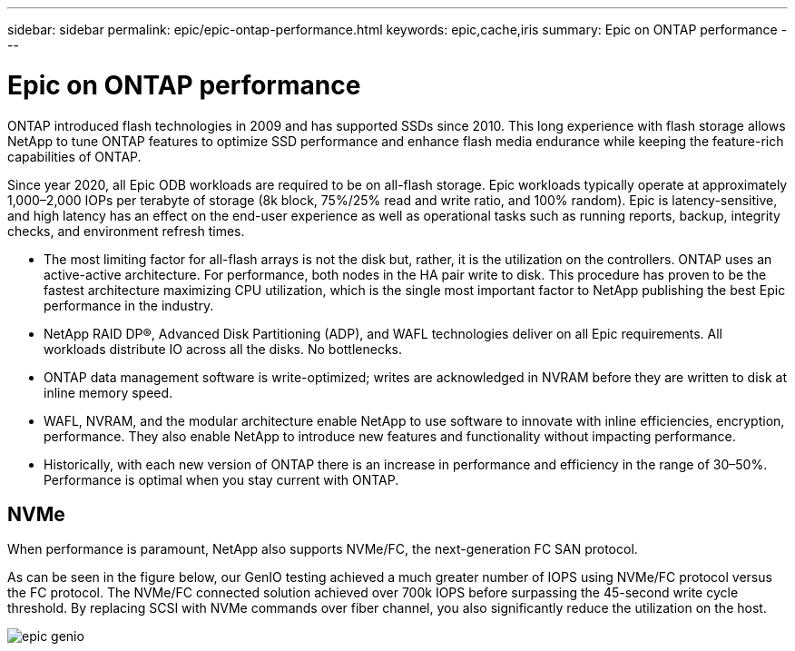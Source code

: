 ---
sidebar: sidebar
permalink: epic/epic-ontap-performance.html
keywords: epic,cache,iris
summary: Epic on ONTAP performance
---

= Epic on ONTAP performance

:hardbreaks:
:nofooter:
:icons: font
:linkattrs:
:imagesdir: ../media

[.lead]
ONTAP introduced flash technologies in 2009 and has supported SSDs since 2010. This long experience with flash storage allows NetApp to tune ONTAP features to optimize SSD performance and enhance flash media endurance while keeping the feature-rich capabilities of ONTAP.

Since year 2020, all Epic ODB workloads are required to be on all-flash storage. Epic workloads typically operate at approximately 1,000–2,000 IOPs per terabyte of storage (8k block, 75%/25% read and write ratio, and 100% random). Epic is latency-sensitive, and high latency has an effect on the end-user experience as well as operational tasks such as running reports, backup, integrity checks, and environment refresh times.

* The most limiting factor for all-flash arrays is not the disk but, rather, it is the utilization on the controllers. ONTAP uses an active-active architecture. For performance, both nodes in the HA pair write to disk. This procedure has proven to be the fastest architecture maximizing CPU utilization, which is the single most important factor to NetApp publishing the best Epic performance in the industry. 

* NetApp RAID DP®, Advanced Disk Partitioning (ADP), and WAFL technologies deliver on all Epic requirements. All workloads distribute IO across all the disks. No bottlenecks.

* ONTAP data management software is write-optimized; writes are acknowledged in NVRAM before they are written to disk at inline memory speed.

* WAFL, NVRAM, and the modular architecture enable NetApp to use software to innovate with inline efficiencies, encryption, performance. They also enable NetApp to introduce new features and functionality without impacting performance. 

* Historically, with each new version of ONTAP there is an increase in performance and efficiency in the range of 30–50%. Performance is optimal when you stay current with ONTAP.

== NVMe

When performance is paramount, NetApp also supports NVMe/FC, the next-generation FC SAN protocol. 

As can be seen in the figure below, our GenIO testing achieved a much greater number of IOPS using NVMe/FC protocol versus the FC protocol. The NVMe/FC connected solution achieved over 700k IOPS before surpassing the 45-second write cycle threshold. By replacing SCSI with NVMe commands over fiber channel, you also significantly reduce the utilization on the host.

image:epic-genio.png[]
